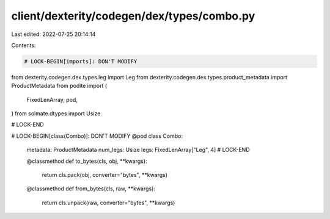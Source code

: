 client/dexterity/codegen/dex/types/combo.py
===========================================

Last edited: 2022-07-25 20:14:14

Contents:

.. code-block:: py

    # LOCK-BEGIN[imports]: DON'T MODIFY
from dexterity.codegen.dex.types.leg import Leg
from dexterity.codegen.dex.types.product_metadata import ProductMetadata
from podite import (
    FixedLenArray,
    pod,
)
from solmate.dtypes import Usize

# LOCK-END


# LOCK-BEGIN[class(Combo)]: DON'T MODIFY
@pod
class Combo:
    metadata: ProductMetadata
    num_legs: Usize
    legs: FixedLenArray["Leg", 4]
    # LOCK-END

    @classmethod
    def to_bytes(cls, obj, **kwargs):
        return cls.pack(obj, converter="bytes", **kwargs)

    @classmethod
    def from_bytes(cls, raw, **kwargs):
        return cls.unpack(raw, converter="bytes", **kwargs)


